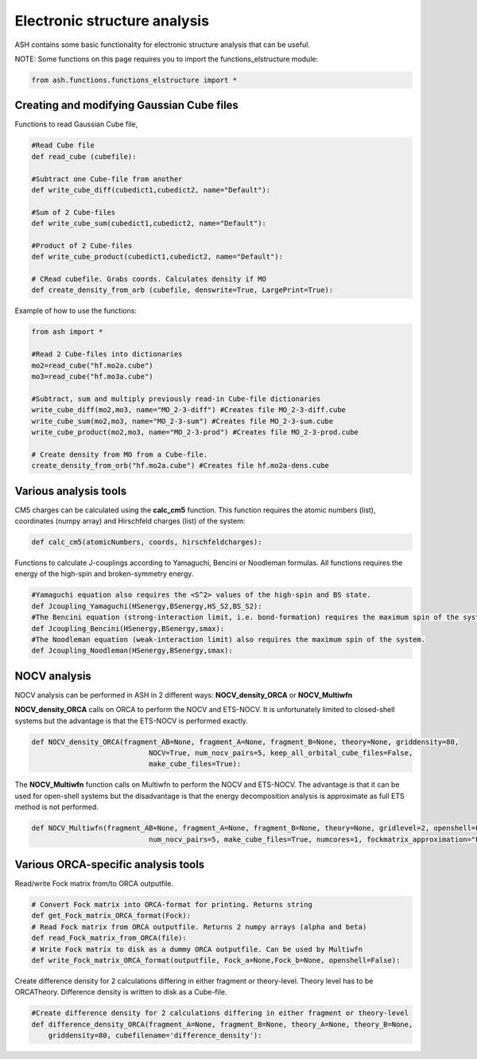 Electronic structure analysis
======================================

ASH contains some basic functionality for electronic structure analysis that can be useful.


NOTE: Some functions on this page requires you to import the functions_elstructure module:

.. code-block:: python

    from ash.functions.functions_elstructure import *

######################################################
Creating and modifying Gaussian Cube files
######################################################

Functions to read Gaussian Cube file, 

.. code-block:: python

    #Read Cube file
    def read_cube (cubefile):

    #Subtract one Cube-file from another
    def write_cube_diff(cubedict1,cubedict2, name="Default"):

    #Sum of 2 Cube-files
    def write_cube_sum(cubedict1,cubedict2, name="Default"):

    #Product of 2 Cube-files
    def write_cube_product(cubedict1,cubedict2, name="Default"):

    # CRead cubefile. Grabs coords. Calculates density if MO
    def create_density_from_orb (cubefile, denswrite=True, LargePrint=True):

Example of how to use the functions:

.. code-block:: python

    from ash import *

    #Read 2 Cube-files into dictionaries
    mo2=read_cube("hf.mo2a.cube")
    mo3=read_cube("hf.mo3a.cube")

    #Subtract, sum and multiply previously read-in Cube-file dictionaries
    write_cube_diff(mo2,mo3, name="MO_2-3-diff") #Creates file MO_2-3-diff.cube
    write_cube_sum(mo2,mo3, name="MO_2-3-sum") #Creates file MO_2-3-sum.cube
    write_cube_product(mo2,mo3, name="MO_2-3-prod") #Creates file MO_2-3-prod.cube

    # Create density from MO from a Cube-file.
    create_density_from_orb("hf.mo2a.cube") #Creates file hf.mo2a-dens.cube

######################################################
Various analysis tools
######################################################

CM5 charges can be calculated using the **calc_cm5** function. This function requires the atomic numbers (list), coordinates (numpy array) and Hirschfeld charges (list) of the system:

.. code-block:: python

    def calc_cm5(atomicNumbers, coords, hirschfeldcharges):

Functions to calculate J-couplings according to Yamaguchi, Bencini or Noodleman formulas.
All functions requires the energy of the high-spin and broken-symmetry energy.

.. code-block:: python

    #Yamaguchi equation also requires the <S^2> values of the high-spin and BS state.
    def Jcoupling_Yamaguchi(HSenergy,BSenergy,HS_S2,BS_S2):
    #The Bencini equation (strong-interaction limit, i.e. bond-formation) requires the maximum spin of the system.
    def Jcoupling_Bencini(HSenergy,BSenergy,smax):
    #The Noodleman equation (weak-interaction limit) also requires the maximum spin of the system.
    def Jcoupling_Noodleman(HSenergy,BSenergy,smax):



######################################################
NOCV analysis
######################################################

NOCV analysis can be performed in ASH in 2 different ways: **NOCV_density_ORCA** or **NOCV_Multiwfn**

**NOCV_density_ORCA** calls on ORCA to perform the NOCV and ETS-NOCV. 
It is unfortunately limited to closed-shell systems but the advantage is that the ETS-NOCV is performed exactly.

.. code-block:: python

    def NOCV_density_ORCA(fragment_AB=None, fragment_A=None, fragment_B=None, theory=None, griddensity=80,
                                NOCV=True, num_nocv_pairs=5, keep_all_orbital_cube_files=False,
                                make_cube_files=True):


The **NOCV_Multiwfn** function calls on Multiwfn to perform the NOCV and ETS-NOCV.
The advantage is that it can be used for open-shell systems but the disadvantage is that the energy decomposition analysis
is approximate as full ETS method is not performed.

.. code-block:: python

    def NOCV_Multiwfn(fragment_AB=None, fragment_A=None, fragment_B=None, theory=None, gridlevel=2, openshell=False,
                                num_nocv_pairs=5, make_cube_files=True, numcores=1, fockmatrix_approximation="ETS"):

######################################################
Various ORCA-specific analysis tools
######################################################

Read/write Fock matrix from/to ORCA outputfile.

.. code-block:: python

    # Convert Fock matrix into ORCA-format for printing. Returns string
    def get_Fock_matrix_ORCA_format(Fock):
    # Read Fock matrix from ORCA outputfile. Returns 2 numpy arrays (alpha and beta)
    def read_Fock_matrix_from_ORCA(file):
    # Write Fock matrix to disk as a dummy ORCA outputfile. Can be used by Multiwfn 
    def write_Fock_matrix_ORCA_format(outputfile, Fock_a=None,Fock_b=None, openshell=False):


Create difference density for 2 calculations differing in either fragment or theory-level.
Theory level has to be ORCATheory. Difference density is written to disk as a Cube-file.

.. code-block:: python

    #Create difference density for 2 calculations differing in either fragment or theory-level
    def difference_density_ORCA(fragment_A=None, fragment_B=None, theory_A=None, theory_B=None, 
        griddensity=80, cubefilename='difference_density'):